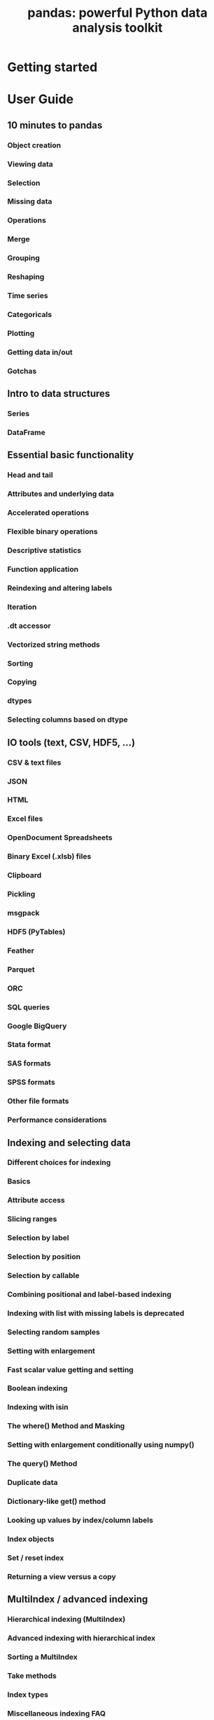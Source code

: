 #+TITLE: pandas: powerful Python data analysis toolkit
#+VERSION: Release 1.2.3
#+AUTHORS: Wes McKinney, the Pandas Development Team
#+STARTUP: entitiespretty
#+STARTUP: indent
#+STARTUP: overview

* Getting started
* User Guide
** 10 minutes to pandas
*** Object creation
*** Viewing data
*** Selection
*** Missing data
*** Operations
*** Merge
*** Grouping
*** Reshaping
*** Time series
*** Categoricals
*** Plotting
*** Getting data in/out
*** Gotchas

** Intro to data structures
*** Series
*** DataFrame

** Essential basic functionality
*** Head and tail
*** Attributes and underlying data
*** Accelerated operations
*** Flexible binary operations
*** Descriptive statistics
*** Function application
*** Reindexing and altering labels
*** Iteration
*** .dt accessor
*** Vectorized string methods
*** Sorting
*** Copying
*** dtypes
*** Selecting columns based on dtype

** IO tools (text, CSV, HDF5, …)
*** CSV & text files
*** JSON
*** HTML
*** Excel files
*** OpenDocument Spreadsheets
*** Binary Excel (.xlsb) files
*** Clipboard
*** Pickling
*** msgpack
*** HDF5 (PyTables)
*** Feather
*** Parquet
*** ORC
*** SQL queries
*** Google BigQuery
*** Stata format
*** SAS formats
*** SPSS formats
*** Other file formats
*** Performance considerations

** Indexing and selecting data
*** Different choices for indexing
*** Basics
*** Attribute access
*** Slicing ranges
*** Selection by label
*** Selection by position
*** Selection by callable
*** Combining positional and label-based indexing
*** Indexing with list with missing labels is deprecated
*** Selecting random samples
*** Setting with enlargement
*** Fast scalar value getting and setting
*** Boolean indexing
*** Indexing with isin
*** The where() Method and Masking
*** Setting with enlargement conditionally using numpy()
*** The query() Method
*** Duplicate data
*** Dictionary-like get() method
*** Looking up values by index/column labels
*** Index objects
*** Set / reset index
*** Returning a view versus a copy

** MultiIndex / advanced indexing
*** Hierarchical indexing (MultiIndex)
*** Advanced indexing with hierarchical index
*** Sorting a MultiIndex
*** Take methods
*** Index types
*** Miscellaneous indexing FAQ

** Merge, join, concatenate and compare
*** Concatenating objects
*** Database-style DataFrame or named Series joining/merging
*** Timeseries friendly merging
*** Comparing objects

** Reshaping and pivot tables
*** Reshaping by pivoting DataFrame objects
*** Reshaping by stacking and unstacking
*** Reshaping by melt
*** Combining with stats and GroupBy
*** Pivot tables
*** Cross tabulations
*** Tiling
*** Computing indicator / dummy variables
*** Factorizing values
*** Examples
*** Exploding a list-like column

** Working with text data
*** Text data types
*** String methods
*** Splitting and replacing strings
*** Concatenation
*** Indexing with .str
*** Extracting substrings
*** Testing for strings that match or contain a pattern
*** Creating indicator variables
*** Method summary

** Working with missing data
*** Values considered “missing”
*** Inserting missing data
*** Calculations with missing data
*** Sum/prod of empties/nans
*** NA values in GroupBy
*** Filling missing values: fillna
*** Filling with a PandasObject
*** Dropping axis labels with missing data: dropna
*** Interpolation
*** Replacing generic values
*** String/regular expression replacement
*** Numeric replacement
*** Experimental NA scalar to denote missing values

** Duplicate Labels
*** Consequences of Duplicate Labels
*** Duplicate Label Detection
*** Disallowing Duplicate Labels

** Categorical data
*** Object creation
*** CategoricalDtype
*** Description
*** Working with categories
*** Sorting and order
*** Comparisons
*** Operations
*** Data munging
*** Getting data in/out
*** Missing data
*** Differences to R’s factor
*** Gotchas

** Nullable integer data type
*** Construction
*** Operations
*** Scalar NA Value

** Nullable Boolean data type
*** Indexing with NA values
*** Kleene logical operations

** Visualization
*** Basic plotting: plot
*** Other plots
*** Plotting with missing data
*** Plotting tools
*** Plot formatting
*** Plotting directly with matplotlib
*** Plotting backends

** Computational tools
*** Statistical functions

** Group by: split-apply-combine
*** Splitting an object into groups
*** Iterating through groups
*** Selecting a group
*** Aggregation
*** Transformation
*** Filtration
*** Dispatching to instance methods
*** Flexible apply
*** Numba Accelerated Routines
*** Other useful features
*** Examples

** Windowing Operations
*** Overview
*** Rolling window
*** Weighted window
*** Expanding window
*** Exponentially Weighted window

** Time series / date functionality
*** Overview
*** Timestamps vs. time spans
*** Converting to timestamps
*** Generating ranges of timestamps
*** Timestamp limitations
*** Indexing
*** Time/date components
*** DateOffset objects
*** Time series-related instance methods
*** Resampling
*** Time span representation
*** Converting between representations
*** Representing out-of-bounds spans
*** Time zone handling

** Time deltas
*** Parsing
*** Operations
*** Reductions
*** Frequency conversion
*** Attributes
*** TimedeltaIndex
*** Resampling

** Styling
*** Building styles
*** Finer control: slicing
*** Finer Control: Display Values
*** Builtin styles
*** Sharing styles
*** Other Options
*** Fun stuff
*** Export to Excel
*** Extensibility

** Options and settings
*** Overview
*** Getting and setting options
*** Setting startup options in Python/IPython environment
*** Frequently used options
*** Available options
*** Number formatting
*** Unicode formatting
*** Table schema display

** Enhancing performance
*** Cython (writing C extensions for pandas)
*** Using Numba
*** Expression evaluation via eval()

** Scaling to large datasets
*** Load less data
*** Use efficient datatypes
*** Use chunking
*** Use other libraries

** Sparse data structures
*** SparseArray
*** SparseDtype
*** Sparse accessor
*** Sparse calculation
*** Migrating
*** Interaction with scipy.sparse

** Frequently Asked Questions (FAQ)
*** DataFrame memory usage
*** Using if/truth statements with pandas
*** NaN, Integer NA values and NA type promotions
*** Differences with NumPy
*** Thread-safety
*** Byte-ordering issues

** Cookbook
** Idioms
** Selection
** Multiindexing
** Missing data
** Grouping
** Timeseries
** Merge
** Plotting
** Data in/out
** Computation
** Timedeltas
** Creating example data

* API reference
* Development
* Release notes
* Bibliography
* Python Module Index
